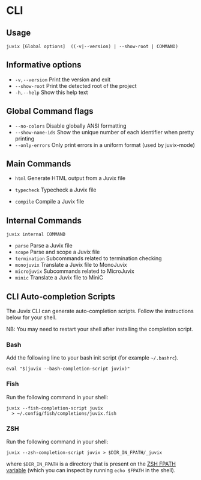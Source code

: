 * CLI

** Usage

#+begin_src shell
juvix [Global options]  ((-v|--version) | --show-root | COMMAND)
#+end_src

** Informative options

- =-v,--version=
  Print the version and exit
- =--show-root=
  Print the detected root of the project
- =-h,--help=
  Show this help text


** Global Command flags

- =--no-colors=
  Disable globally ANSI formatting
- =--show-name-ids=
  Show the unique number of each identifier when pretty
                          printing
- =--only-errors=
  Only print errors in a uniform format (used by
                          juvix-mode)

** Main Commands

- =html=
  Generate HTML output from a Juvix file

- =typecheck=
  Typecheck a Juvix file

- =compile=
  Compile a Juvix file

** Internal Commands

#+begin_src shell
juvix internal COMMAND
#+end_src

- =parse=
  Parse a Juvix file
- =scope=
  Parse and scope a Juvix file
- =termination=
  Subcommands related to termination checking
- =monojuvix=
  Translate a Juvix file to MonoJuvix
- =microjuvix=
  Subcommands related to MicroJuvix
- =minic=
  Translate a Juvix file to MiniC

** CLI Auto-completion Scripts

The Juvix CLI can generate auto-completion scripts. Follow the instructions below for your shell.

NB: You may need to restart your shell after installing the completion script.

*** Bash

Add the following line to your bash init script (for example =~/.bashrc=).

#+begin_src shell
  eval "$(juvix --bash-completion-script juvix)"
#+end_src

*** Fish

Run the following command in your shell:

#+begin_src shell
juvix --fish-completion-script juvix
  > ~/.config/fish/completions/juvix.fish
#+end_src

*** ZSH

Run the following command in your shell:

#+begin_src shell
juvix --zsh-completion-script juvix > $DIR_IN_FPATH/_juvix
#+end_src

where =$DIR_IN_FPATH= is a directory that is present on the [[https://zsh.sourceforge.io/Doc/Release/Functions.html][ZSH FPATH variable]] (which you can inspect by running =echo $FPATH= in the shell).
